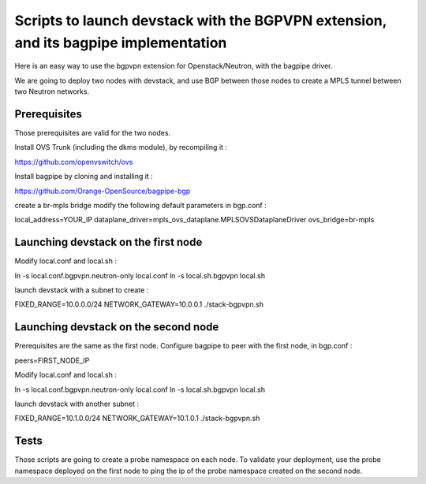 Scripts to launch devstack with the BGPVPN extension, and its bagpipe implementation
====================================================================================

Here is an easy way to use the bgpvpn extension for Openstack/Neutron,
with the bagpipe driver.

We are going to deploy two nodes with devstack, and use BGP between those nodes
to create a MPLS tunnel between two Neutron networks.

Prerequisites
-------------

Those prerequisites are valid for the two nodes.

Install OVS Trunk (including the dkms module), by recompiling it :

https://github.com/openvswitch/ovs

Install bagpipe by cloning and installing it :

https://github.com/Orange-OpenSource/bagpipe-bgp

create a br-mpls bridge
modify the following default parameters in bgp.conf :

local_address=YOUR_IP
dataplane_driver=mpls_ovs_dataplane.MPLSOVSDataplaneDriver
ovs_bridge=br-mpls


Launching devstack on the first node
------------------------------------

Modify local.conf and local.sh :

ln -s local.conf.bgpvpn.neutron-only local.conf
ln -s local.sh.bgpvpn local.sh

launch devstack with a subnet to create :

FIXED_RANGE=10.0.0.0/24 NETWORK_GATEWAY=10.0.0.1 ./stack-bgpvpn.sh

Launching devstack on the second node
-------------------------------------

Prerequisites are the same as the first node.
Configure bagpipe to peer with the first node, in bgp.conf :

peers=FIRST_NODE_IP

Modify local.conf and local.sh :

ln -s local.conf.bgpvpn.neutron-only local.conf
ln -s local.sh.bgpvpn local.sh

launch devstack with another subnet :

FIXED_RANGE=10.1.0.0/24 NETWORK_GATEWAY=10.1.0.1 ./stack-bgpvpn.sh

Tests
-----

Those scripts are going to create a probe namespace on each node.
To validate your deployment, use the probe namespace deployed on the first node
to ping the ip of the probe namespace created on the second node.
